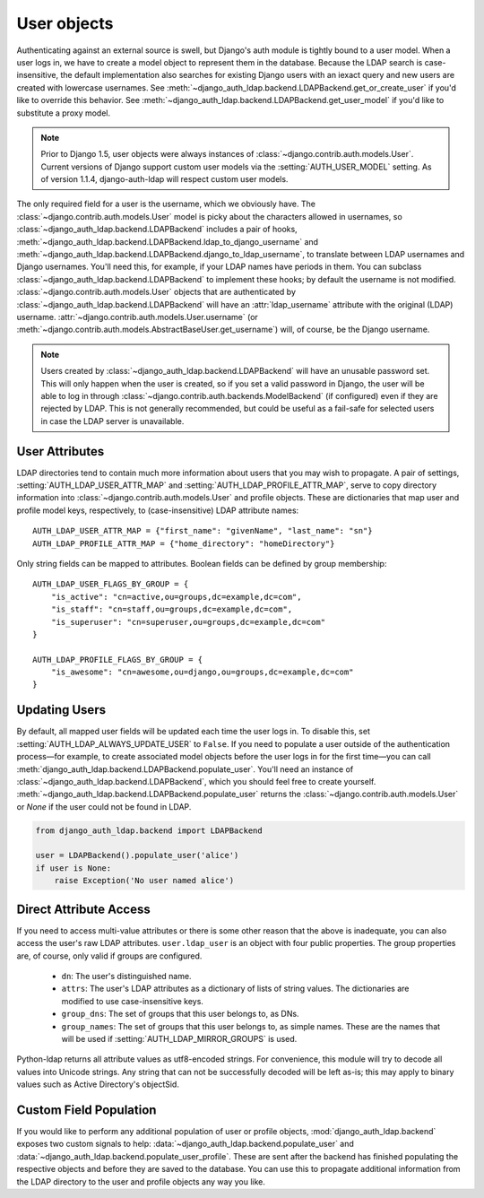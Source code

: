 User objects
============

Authenticating against an external source is swell, but Django's auth module is
tightly bound to a user model. When a user logs in, we have to create a model
object to represent them in the database. Because the LDAP search is
case-insensitive, the default implementation also searches for existing Django
users with an iexact query and new users are created with lowercase usernames.
See :meth:`~django_auth_ldap.backend.LDAPBackend.get_or_create_user` if you'd
like to override this behavior. See
:meth:`~django_auth_ldap.backend.LDAPBackend.get_user_model` if you'd like to
substitute a proxy model.

.. note::

    Prior to Django 1.5, user objects were always instances of
    :class:`~django.contrib.auth.models.User`. Current versions of Django
    support custom user models via the :setting:`AUTH_USER_MODEL` setting. As of
    version 1.1.4, django-auth-ldap will respect custom user models.

The only required field for a user is the username, which we obviously have. The
:class:`~django.contrib.auth.models.User` model is picky about the characters
allowed in usernames, so :class:`~django_auth_ldap.backend.LDAPBackend` includes
a pair of hooks,
:meth:`~django_auth_ldap.backend.LDAPBackend.ldap_to_django_username` and
:meth:`~django_auth_ldap.backend.LDAPBackend.django_to_ldap_username`, to
translate between LDAP usernames and Django usernames. You'll need this, for
example, if your LDAP names have periods in them. You can subclass
:class:`~django_auth_ldap.backend.LDAPBackend` to implement these hooks; by
default the username is not modified. :class:`~django.contrib.auth.models.User`
objects that are authenticated by :class:`~django_auth_ldap.backend.LDAPBackend`
will have an :attr:`ldap_username` attribute with the original (LDAP) username.
:attr:`~django.contrib.auth.models.User.username` (or
:meth:`~django.contrib.auth.models.AbstractBaseUser.get_username`) will, of
course, be the Django username.

.. note::

    Users created by :class:`~django_auth_ldap.backend.LDAPBackend` will have an
    unusable password set. This will only happen when the user is created, so if
    you set a valid password in Django, the user will be able to log in through
    :class:`~django.contrib.auth.backends.ModelBackend` (if configured) even if
    they are rejected by LDAP. This is not generally recommended, but could be
    useful as a fail-safe for selected users in case the LDAP server is
    unavailable.


User Attributes
---------------

LDAP directories tend to contain much more information about users that you may
wish to propagate. A pair of settings, :setting:`AUTH_LDAP_USER_ATTR_MAP` and
:setting:`AUTH_LDAP_PROFILE_ATTR_MAP`, serve to copy directory information into
:class:`~django.contrib.auth.models.User` and profile objects. These are
dictionaries that map user and profile model keys, respectively, to
(case-insensitive) LDAP attribute names::

    AUTH_LDAP_USER_ATTR_MAP = {"first_name": "givenName", "last_name": "sn"}
    AUTH_LDAP_PROFILE_ATTR_MAP = {"home_directory": "homeDirectory"}

Only string fields can be mapped to attributes. Boolean fields can be defined by
group membership::

    AUTH_LDAP_USER_FLAGS_BY_GROUP = {
        "is_active": "cn=active,ou=groups,dc=example,dc=com",
        "is_staff": "cn=staff,ou=groups,dc=example,dc=com",
        "is_superuser": "cn=superuser,ou=groups,dc=example,dc=com"
    }

    AUTH_LDAP_PROFILE_FLAGS_BY_GROUP = {
        "is_awesome": "cn=awesome,ou=django,ou=groups,dc=example,dc=com"
    }


Updating Users
--------------

By default, all mapped user fields will be updated each time the user logs in.
To disable this, set :setting:`AUTH_LDAP_ALWAYS_UPDATE_USER` to ``False``. If
you need to populate a user outside of the authentication process—for example,
to create associated model objects before the user logs in for the first
time—you can call :meth:`django_auth_ldap.backend.LDAPBackend.populate_user`.
You'll need an instance of :class:`~django_auth_ldap.backend.LDAPBackend`, which
you should feel free to create yourself.
:meth:`~django_auth_ldap.backend.LDAPBackend.populate_user` returns the
:class:`~django.contrib.auth.models.User` or `None` if the user could not be
found in LDAP.

.. code-block:: python

    from django_auth_ldap.backend import LDAPBackend

    user = LDAPBackend().populate_user('alice')
    if user is None:
        raise Exception('No user named alice')


Direct Attribute Access
-----------------------

If you need to access multi-value attributes or there is some other reason that
the above is inadequate, you can also access the user's raw LDAP attributes.
``user.ldap_user`` is an object with four public properties. The group
properties are, of course, only valid if groups are configured.

    * ``dn``: The user's distinguished name.
    * ``attrs``: The user's LDAP attributes as a dictionary of lists of string
      values. The dictionaries are modified to use case-insensitive keys.
    * ``group_dns``: The set of groups that this user belongs to, as DNs.
    * ``group_names``: The set of groups that this user belongs to, as simple
      names. These are the names that will be used if
      :setting:`AUTH_LDAP_MIRROR_GROUPS` is used.

Python-ldap returns all attribute values as utf8-encoded strings. For
convenience, this module will try to decode all values into Unicode strings. Any
string that can not be successfully decoded will be left as-is; this may apply
to binary values such as Active Directory's objectSid.


Custom Field Population
-----------------------

If you would like to perform any additional population of user or profile
objects, :mod:`django_auth_ldap.backend` exposes two custom signals to help:
:data:`~django_auth_ldap.backend.populate_user` and
:data:`~django_auth_ldap.backend.populate_user_profile`. These are sent after
the backend has finished populating the respective objects and before they are
saved to the database. You can use this to propagate additional information from
the LDAP directory to the user and profile objects any way you like.
